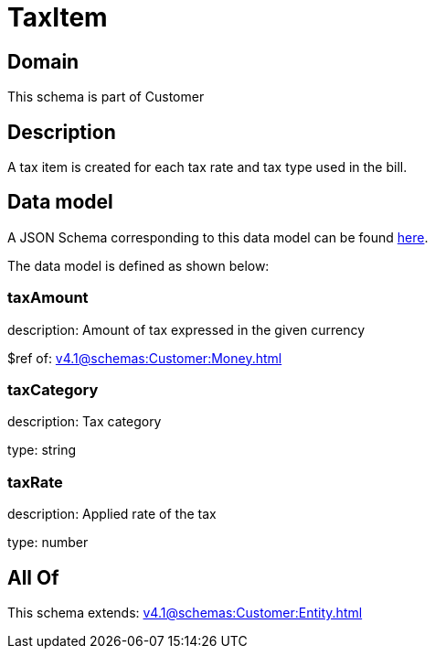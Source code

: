 = TaxItem

[#domain]
== Domain

This schema is part of Customer

[#description]
== Description

A tax item is created for each tax rate and tax type used in the bill.


[#data_model]
== Data model

A JSON Schema corresponding to this data model can be found https://tmforum.org[here].

The data model is defined as shown below:


=== taxAmount
description: Amount of tax expressed in the given currency

$ref of: xref:v4.1@schemas:Customer:Money.adoc[]


=== taxCategory
description: Tax category

type: string


=== taxRate
description: Applied rate of the tax

type: number


[#all_of]
== All Of

This schema extends: xref:v4.1@schemas:Customer:Entity.adoc[]
